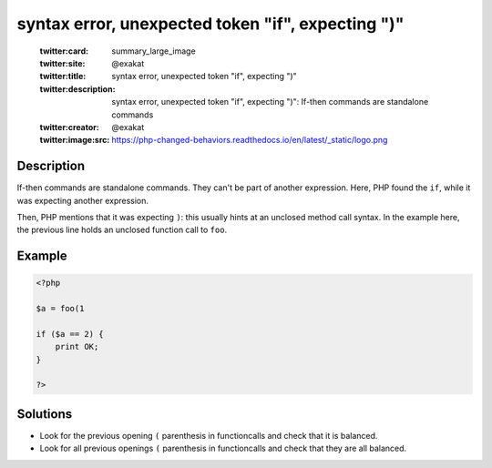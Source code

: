.. _syntax-error,-unexpected-token-"if",-expecting-")":

syntax error, unexpected token "if", expecting ")"
--------------------------------------------------
 
	.. meta::
		:description:
			syntax error, unexpected token "if", expecting ")": If-then commands are standalone commands.

	    :og:image: https://php-changed-behaviors.readthedocs.io/en/latest/_static/logo.png
		:og:type: article
		:og:title: syntax error, unexpected token &quot;if&quot;, expecting &quot;)&quot;
		:og:description: If-then commands are standalone commands
		:og:url: https://php-errors.readthedocs.io/en/latest/messages/syntax-error%2C-unexpected-token-%22if%22%2C-expecting-%22%29%22.html
	    :og:locale: en

	:twitter:card: summary_large_image
	:twitter:site: @exakat
	:twitter:title: syntax error, unexpected token "if", expecting ")"
	:twitter:description: syntax error, unexpected token "if", expecting ")": If-then commands are standalone commands
	:twitter:creator: @exakat
	:twitter:image:src: https://php-changed-behaviors.readthedocs.io/en/latest/_static/logo.png
Description
___________
 
If-then commands are standalone commands. They can't be part of another expression. Here, PHP found the ``if``, while it was expecting another expression. 

Then, PHP mentions that it was expecting ``)``: this usually hints at an unclosed method call syntax. In the example here, the previous line holds an unclosed function call to ``foo``.


Example
_______

.. code-block:: php

   <?php
   
   $a = foo(1 
   
   if ($a == 2) {
       print OK;
   }
   
   ?>

Solutions
_________

+ Look for the previous opening ``(`` parenthesis in functioncalls and check that it is balanced.
+ Look for all previous openings ``(`` parenthesis in functioncalls and check that they are all balanced.

